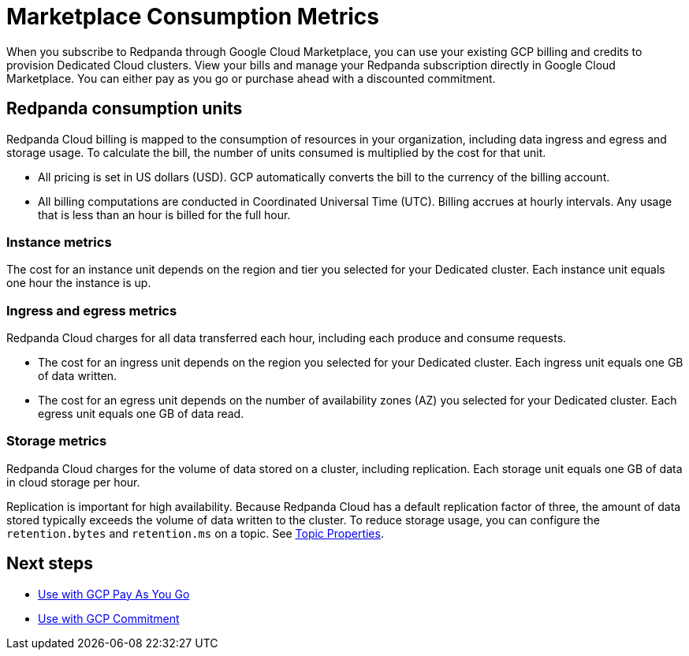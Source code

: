 = Marketplace Consumption Metrics 
:description: Learn about the consumption units in Redpanda Cloud billing.

When you subscribe to Redpanda through Google Cloud Marketplace, you can use your existing GCP billing and credits to provision Dedicated Cloud clusters. View your bills and manage your Redpanda subscription directly in Google Cloud Marketplace. You can either pay as you go or purchase ahead with a discounted commitment. 

== Redpanda consumption units

Redpanda Cloud billing is mapped to the consumption of resources in your organization, including data ingress and egress and storage usage. To calculate the bill, the number of units consumed is multiplied by the cost for that unit. 

* All pricing is set in US dollars (USD). GCP automatically converts the bill to the currency of the billing account. 
* All billing computations are conducted in Coordinated Universal Time (UTC). Billing accrues at hourly intervals. Any usage that is less than an hour is billed for the full hour. 

=== Instance metrics

The cost for an instance unit depends on the region and tier you selected for your Dedicated cluster. Each instance unit equals one hour the instance is up.   

=== Ingress and egress metrics

Redpanda Cloud charges for all data transferred each hour, including each produce and consume requests.

* The cost for an ingress unit depends on the region you selected for your Dedicated cluster. Each ingress unit equals one GB of data written. 
* The cost for an egress unit depends on the number of availability zones (AZ) you selected for your Dedicated cluster. Each egress unit equals one GB of data read.

=== Storage metrics

Redpanda Cloud charges for the volume of data stored on a cluster, including replication. Each storage unit equals one GB of data in cloud storage per hour. 

Replication is important for high availability. Because Redpanda Cloud has a default replication factor of three, the amount of data stored typically exceeds the volume of data written to the cluster. To reduce storage usage, you can configure the `retention.bytes` and `retention.ms` on a topic. See xref:reference:topic-properties.adoc[Topic Properties].

== Next steps

* xref:./gcp-pay-as-you-go.adoc[Use with GCP Pay As You Go]
* xref:./gcp-commit.adoc[Use with GCP Commitment]
